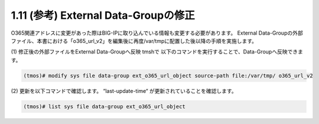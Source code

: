 1.11 (参考) External Data-Groupの修正
=================


O365関連アドレスに変更があった際はBIG-IPに取り込んでいる情報も変更する必要があります。
External Data-Groupの外部ファイル、本書における「o365_url_v2」を編集後に再度/var/tmpに配置した後以降の手順を実施します。

(1)	修正後の外部ファイルをExternal Data-Groupへ反映
tmshで 以下のコマンドを実行することで、Data-Groupへ反映できます。

.. code-block:: cmdin

   (tmos)# modify sys file data-group ext_o365_url_object source-path file:/var/tmp/ o365_url_v2

 


(2)	更新を以下コマンドで確認します。
“last-update-time“ が更新されていることを確認します。

.. code-block:: cmdin

   (tmos)# list sys file data-group ext_o365_url_object

